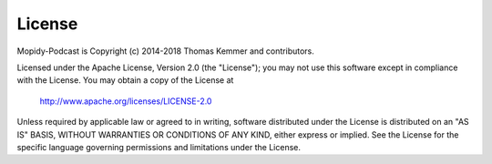 License
========================================================================

Mopidy-Podcast is Copyright (c) 2014-2018 Thomas Kemmer and
contributors.

Licensed under the Apache License, Version 2.0 (the "License"); you
may not use this software except in compliance with the License.  You
may obtain a copy of the License at

       http://www.apache.org/licenses/LICENSE-2.0

Unless required by applicable law or agreed to in writing, software
distributed under the License is distributed on an "AS IS" BASIS,
WITHOUT WARRANTIES OR CONDITIONS OF ANY KIND, either express or
implied.  See the License for the specific language governing
permissions and limitations under the License.
